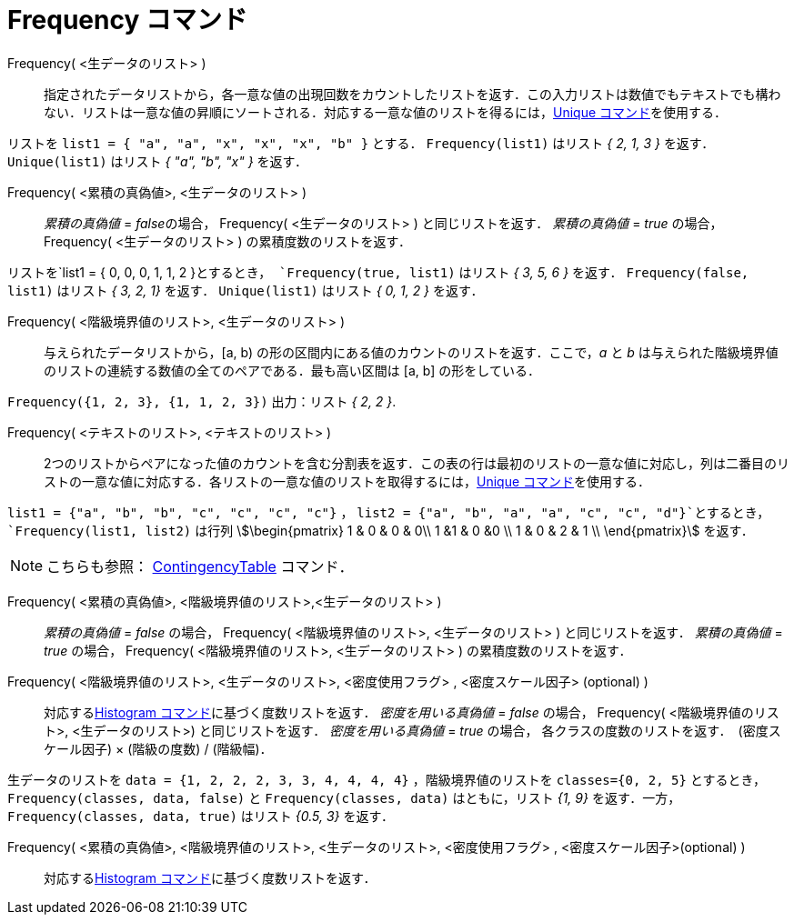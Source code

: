 = Frequency コマンド
:page-en: commands/Frequency
ifdef::env-github[:imagesdir: /ja/modules/ROOT/assets/images]

Frequency( <生データのリスト> )::
  指定されたデータリストから，各一意な値の出現回数をカウントしたリストを返す．この入力リストは数値でもテキストでも構わない．リストは一意な値の昇順にソートされる．対応する一意な値のリストを得るには，xref:/commands/Unique.adoc[Unique
  コマンド]を使用する．

[EXAMPLE]
====

リストを `++list1 = { "a", "a", "x", "x", "x", "b" }++` とする． `++Frequency(list1)++` はリスト _{ 2, 1, 3 }_ を返す．
`++Unique(list1)++` はリスト _{ "a", "b", "x" }_ を返す．

====

Frequency( <累積の真偽値>, <生データのリスト> )::
  _累積の真偽値_ = __false__の場合， Frequency( <生データのリスト> ) と同じリストを返す．
  _累積の真偽値_ = _true_ の場合， Frequency( <生データのリスト> ) の累積度数のリストを返す．

[EXAMPLE]
====

リストを`++list1 = { 0, 0, 0, 1, 1, 2 }++`とするとき， `++Frequency(true, list1)++` はリスト _{ 3, 5, 6 }_ を返す．
`++Frequency(false, list1)++` はリスト _{ 3, 2, 1}_ を返す． `++Unique(list1)++` はリスト _{ 0, 1, 2 }_ を返す．

====

Frequency( <階級境界値のリスト>, <生データのリスト> )::
  与えられたデータリストから，[a, b) の形の区間内にある値のカウントのリストを返す．ここで，_a_ と _b_
  は与えられた階級境界値のリストの連続する数値の全てのペアである．最も高い区間は [a, b] の形をしている．

[EXAMPLE]
====

`++Frequency({1, 2, 3},  {1, 1, 2, 3})++` 出力：リスト _{ 2, 2 }_.

====

Frequency( <テキストのリスト>, <テキストのリスト> )::
  2つのリストからペアになった値のカウントを含む分割表を返す．この表の行は最初のリストの一意な値に対応し，列は二番目のリストの一意な値に対応する．各リストの一意な値のリストを取得するには，xref:/commands/Unique.adoc[Unique
  コマンド]を使用する．

[EXAMPLE]
====

`++list1 = {"a", "b", "b", "c", "c", "c", "c"}++` ， `++list2 =  {"a", "b", "a", "a", "c", "c", "d"}++`とするとき，
`++Frequency(list1, list2)++` は行列 stem:[\begin{pmatrix} 1 & 0 & 0 & 0\\ 1 &1 & 0 &0 \\ 1 & 0 & 2 & 1 \\
\end{pmatrix}] を返す．

====

[NOTE]
====

こちらも参照： xref:/commands/ContingencyTable.adoc[ContingencyTable] コマンド．

====

Frequency( <累積の真偽値>, <階級境界値のリスト>,<生データのリスト> )::
   _累積の真偽値_ = _false_ の場合， Frequency( <階級境界値のリスト>, <生データのリスト> ) と同じリストを返す．
   _累積の真偽値_ = _true_ の場合， Frequency( <階級境界値のリスト>, <生データのリスト> ) の累積度数のリストを返す．

Frequency( <階級境界値のリスト>, <生データのリスト>, <密度使用フラグ> , <密度スケール因子> (optional) )::
  対応するxref:/commands/Histogram.adoc[Histogram コマンド]に基づく度数リストを返す．
  _密度を用いる真偽値_ = _false_ の場合， Frequency( <階級境界値のリスト>, <生データのリスト>) と同じリストを返す．
  _密度を用いる真偽値_ = _true_ の場合， 各クラスの度数のリストを返す．　(密度スケール因子) × (階級の度数) / (階級幅)．

[EXAMPLE]
====

生データのリストを `++data = {1, 2, 2, 2, 3, 3, 4, 4, 4, 4}++` ，階級境界値のリストを `++classes={0, 2, 5}++`
とするとき，`++Frequency(classes, data, false)++` と `++Frequency(classes, data)++` はともに，リスト _{1, 9}_
を返す．一方， `++Frequency(classes, data, true)++` はリスト _{0.5, 3}_ を返す．

====

Frequency( <累積の真偽値>, <階級境界値のリスト>, <生データのリスト>, <密度使用フラグ> , <密度スケール因子>(optional) )::
  対応するxref:/commands/Histogram.adoc[Histogram コマンド]に基づく度数リストを返す．
